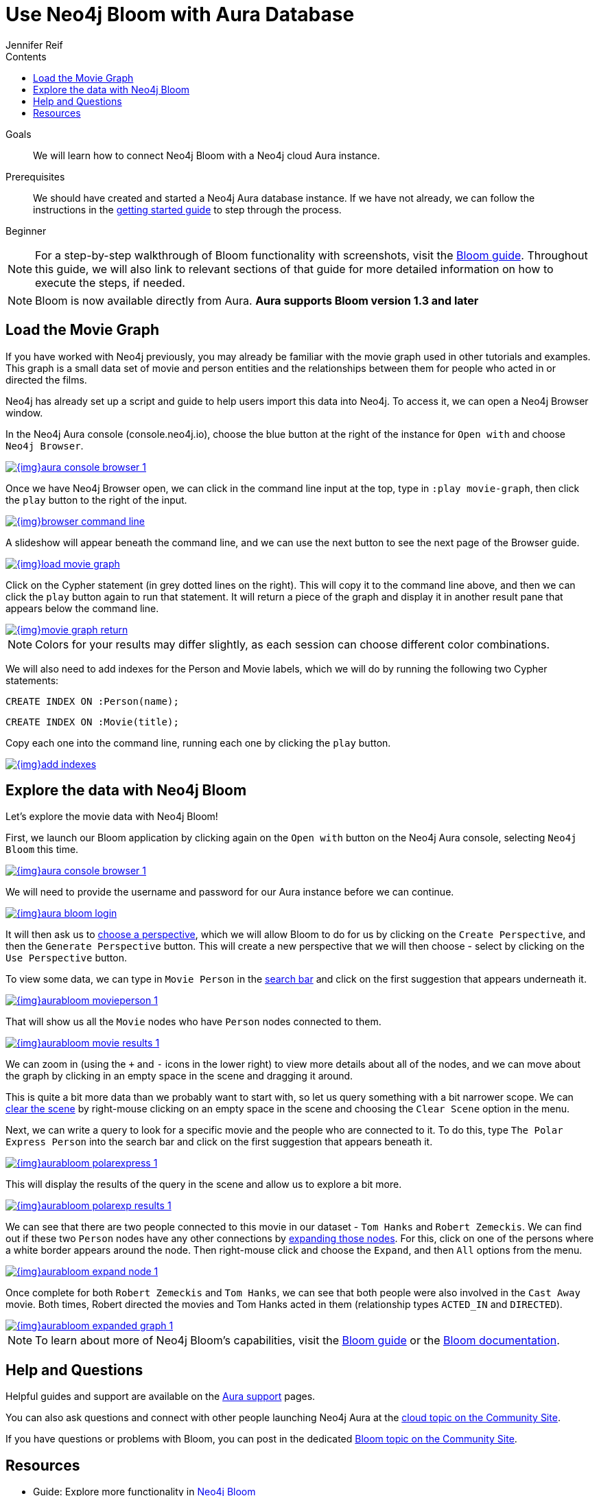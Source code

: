 = Use Neo4j Bloom with Aura Database
:slug: aura-bloom
:level: Beginner
:section: Neo4j Cloud DBaaS
:section-link: aura-cloud-dbaas
:sectanchors:
:toc:
:toc-title: Contents
:toclevels: 1
:author: Jennifer Reif
:neo4j-versions: 3.5
:category: aura-cloud
:tags: aura, bloom, dbaas, visualization

.Goals
[abstract]
We will learn how to connect Neo4j Bloom with a Neo4j cloud Aura instance.

.Prerequisites
[abstract]
We should have created and started a Neo4j Aura database instance.
If we have not already, we can follow the instructions in the link:https://aura.support.neo4j.com/hc/en-us/articles/360037562253-Working-with-Neo4j-Aura[getting started guide^] to step through the process.

[role=expertise]
{level}

****
[NOTE]
For a step-by-step walkthrough of Bloom functionality with screenshots, visit the link:/developer/neo4j-bloom/[Bloom guide].
Throughout this guide, we will also link to relevant sections of that guide for more detailed information on how to execute the steps, if needed.
****

****
[NOTE, role="strong-bloom"]
Bloom is now available directly from Aura. *Aura supports Bloom version 1.3 and later*
****

++++
<style>
.single-developer #content div.strong-bloom td.content strong {
  font-weight: 600;
}
</style>
++++

[#aura-movie-graph]
== Load the Movie Graph

If you have worked with Neo4j previously, you may already be familiar with the movie graph used in other tutorials and examples.
This graph is a small data set of movie and person entities and the relationships between them for people who acted in or directed the films.

Neo4j has already set up a script and guide to help users import this data into Neo4j.
To access it, we can open a Neo4j Browser window. 

In the Neo4j Aura console (console.neo4j.io), choose the blue button at the right of the instance for `Open with` and choose `Neo4j Browser`.

image::{img}aura_console_browser_1.jpg[link="{img}aura_console_browser_1.jpg",role="popup-link"]

Once we have Neo4j Browser open, we can click in the command line input at the top, type in `:play movie-graph`, then click the `play` button to the right of the input.

image::{img}browser_command_line.jpg[link="{img}browser_command_line.jpg",role="popup-link"]

A slideshow will appear beneath the command line, and we can use the next button to see the next page of the Browser guide.

image::{img}load_movie_graph.jpg[link="{img}load_movie_graph.jpg",role="popup-link"]

Click on the Cypher statement (in grey dotted lines on the right).
This will copy it to the command line above, and then we can click the `play` button again to run that statement.
It will return a piece of the graph and display it in another result pane that appears below the command line.

image::{img}movie_graph_return.jpg[link="{img}movie_graph_return.jpg",role="popup-link"]

****
[NOTE]
Colors for your results may differ slightly, as each session can choose different color combinations.
****

We will also need to add indexes for the Person and Movie labels, which we will do by running the following two Cypher statements:

`CREATE INDEX ON :Person(name);`

`CREATE INDEX ON :Movie(title);`

Copy each one into the command line, running each one by clicking the `play` button.

image::{img}add_indexes.jpg[link="{img}add_indexes.jpg",role="popup-link"]

[#bloom-explore]
== Explore the data with Neo4j Bloom

Let's explore the movie data with Neo4j Bloom!

First, we launch our Bloom application by clicking again on the `Open with` button on the Neo4j Aura console, selecting `Neo4j Bloom` this time. 

image::{img}aura_console_browser_1.jpg[link="{img}aura_console_browser_1.jpg",role="popup-link"]

We will need to provide the username and password for our Aura instance before we can continue.

image::{img}aura_bloom_login.jpg[link="{img}aura_bloom_login.jpg",role="popup-link"]

It will then ask us to link:/developer/neo4j-bloom/#bloom-perspective[choose a perspective], which we will allow Bloom to do for us by clicking on the `Create Perspective`, and then the `Generate Perspective` button.
This will create a new perspective that we will then choose - select by clicking on the `Use Perspective` button.

To view some data, we can type in `Movie Person` in the link:/developer/neo4j-bloom/#bloom-search[search bar] and click on the first suggestion that appears underneath it.

image::{img}aurabloom_movieperson_1.jpg[link="{img}aurabloom_movieperson_1.jpg",role="popup-link"]

That will show us all the `Movie` nodes who have `Person` nodes connected to them.

image::{img}aurabloom_movie_results_1.jpg[link="{img}aurabloom_movie_results_1.jpg",role="popup-link"]

We can zoom in (using the `+` and `-` icons in the lower right) to view more details about all of the nodes, and we can move about the graph by clicking in an empty space in the scene and dragging it around.

This is quite a bit more data than we probably want to start with, so let us query something with a bit narrower scope.
We can link:/developer/neo4j-bloom/#clearing-scene[clear the scene] by right-mouse clicking on an empty space in the scene and choosing the `Clear Scene` option in the menu.

Next, we can write a query to look for a specific movie and the people who are connected to it.
To do this, type `The Polar Express Person` into the search bar and click on the first suggestion that appears beneath it.

image::{img}aurabloom_polarexpress_1.jpg[link="{img}aurabloom_polarexpress_1.jpg",role="popup-link"]

This will display the results of the query in the scene and allow us to explore a bit more.

image::{img}aurabloom_polarexp_results_1.jpg[link="{img}aurabloom_polarexp_results_1.jpg",role="popup-link"]

We can see that there are two people connected to this movie in our dataset - `Tom Hanks` and `Robert Zemeckis`.
We can find out if these two `Person` nodes have any other connections by link:/developer/neo4j-bloom/#expand-nodes[expanding those nodes].
For this, click on one of the persons where a white border appears around the node.
Then right-mouse click and choose the `Expand`, and then `All` options from the menu.

image::{img}aurabloom_expand_node_1.jpg[link="{img}aurabloom_expand_node_1.jpg",role="popup-link"]

Once complete for both `Robert Zemeckis` and `Tom Hanks`, we can see that both people were also involved in the `Cast Away` movie.
Both times, Robert directed the movies and Tom Hanks acted in them (relationship types `ACTED_IN` and `DIRECTED`).

image::{img}aurabloom_expanded_graph_1.jpg[link="{img}aurabloom_expanded_graph_1.jpg",role="popup-link"]

****
[NOTE]
To learn about more of Neo4j Bloom's capabilities, visit the link:/developer/neo4j-bloom/[Bloom guide] or the link:/docs/bloom-user-guide/current/[Bloom documentation^].
****

[#aura-help]
== Help and Questions

Helpful guides and support are available on the https://aura.support.neo4j.com/hc/en-us[Aura support^] pages.

You can also ask questions and connect with other people launching Neo4j Aura at the
https://community.neo4j.com/c/neo4j-graph-platform/cloud[cloud topic on the Community Site^].

If you have questions or problems with Bloom, you can post in the dedicated https://community.neo4j.com/c/neo4j-graph-platform/neo4j-bloom/91[Bloom topic on the Community Site^].

[#resources]
== Resources

* Guide: Explore more functionality in link:/developer/neo4j-bloom/[Neo4j Bloom]
* Documentation: Learn more about link:/docs/bloom-user-guide/current/[Neo4j Bloom^]
